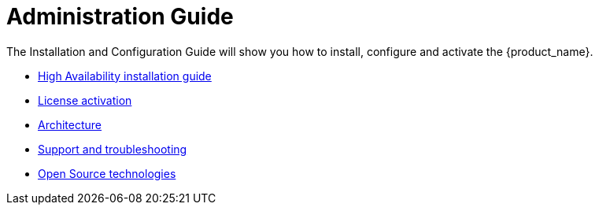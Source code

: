 = Administration Guide
:toc: left
:toclevels: 3
:imagesdir: ./resources/
ifdef::env-github,env-browser[:outfilesuffix: .adoc]


The Installation and Configuration Guide will show you how to install, configure and activate the {product_name}.

* link:./_includes/ha_installation{outfilesuffix}[High Availability installation guide,window=_blank]
* link:./_includes/license_activation{outfilesuffix}[License activation,window=_blank]
* link:./_includes/architecture_overview{outfilesuffix}[Architecture,window=_blank]
* link:./_includes/support_and_troubleshooting{outfilesuffix}[Support and troubleshooting,window=_blank]
* link:./_includes/opensource_technologies{outfilesuffix}[Open Source technologies,window=_blank]


// Attempt to navigate within Documentation, but will have to see if adoc converts to HTML appropriately so link
// not lost
//
// Go back to Main Menu: link:../index.adoc[Index]
//


